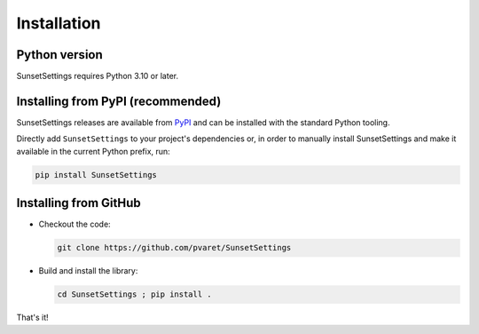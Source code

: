 Installation
============

Python version
--------------

SunsetSettings requires Python 3.10 or later.


Installing from PyPI (recommended)
----------------------------------

SunsetSettings releases are available from `PyPI
<https://pypi.org/project/SunsetSettings/>`_ and can be installed with the standard
Python tooling.

Directly add ``SunsetSettings`` to your project's dependencies or, in order to manually
install SunsetSettings and make it available in the current Python prefix, run:

.. code:: shell

  pip install SunsetSettings


Installing from GitHub
----------------------

- Checkout the code:

  .. code:: shell

    git clone https://github.com/pvaret/SunsetSettings

- Build and install the library:

  .. code:: shell

    cd SunsetSettings ; pip install .

That's it!
